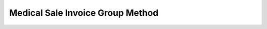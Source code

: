 =================================
Medical Sale Invoice Group Method
=================================
